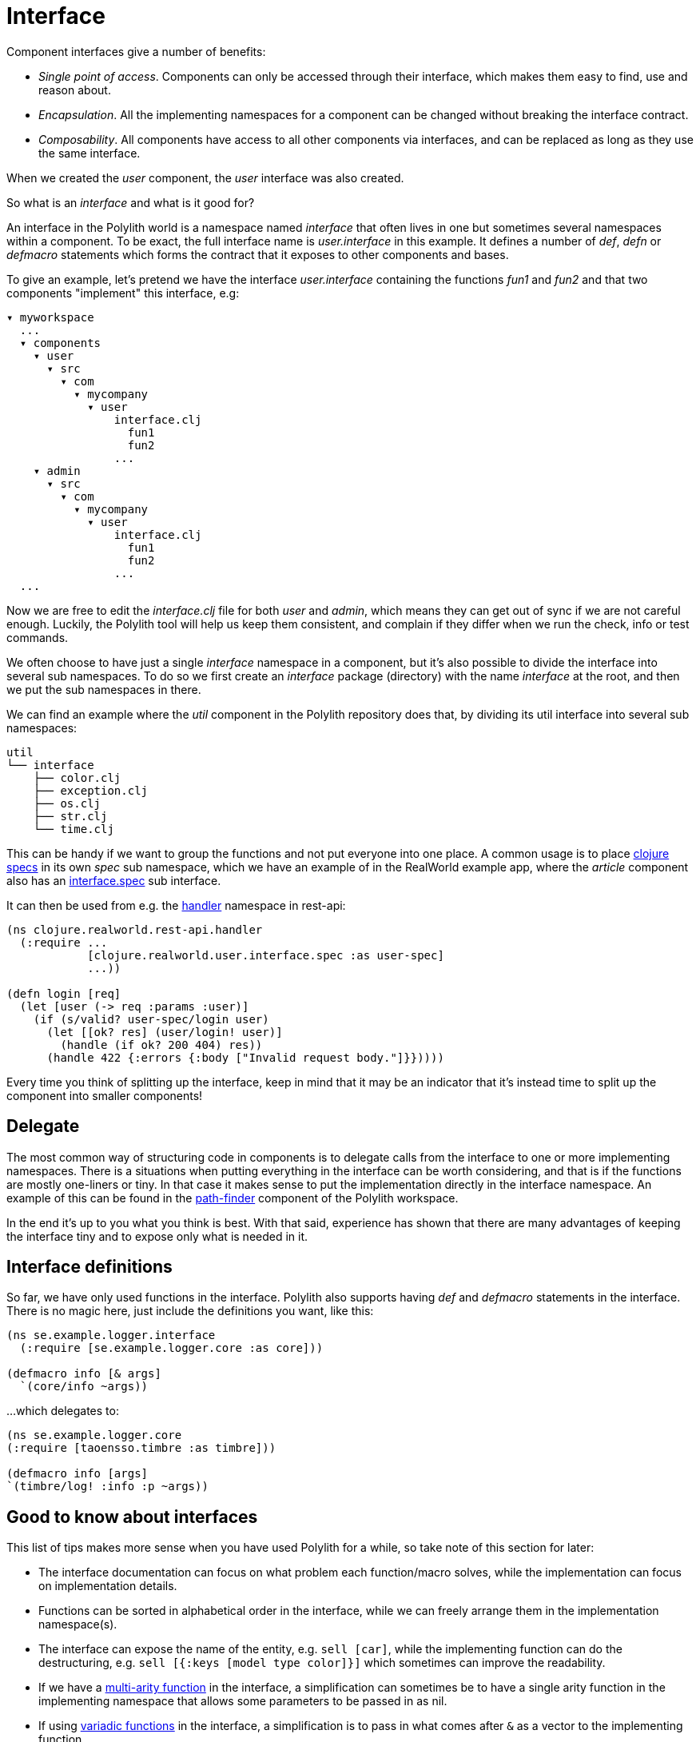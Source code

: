 = Interface

Component interfaces give a number of benefits:

* _Single point of access_. Components can only be accessed through their interface, which makes them easy to find, use and reason about.

* _Encapsulation_. All the implementing namespaces for a component can be changed without breaking the interface contract.

* _Composability_. All components have access to all other components via interfaces, and can be replaced as long as they use the same interface.

When we created the _user_ component, the _user_ interface was also created.

So what is an _interface_ and what is it good for?

An interface in the Polylith world is a namespace named _interface_ that often lives in one but sometimes several namespaces within a component. To be exact, the full interface name is _user.interface_ in this example. It defines a number of _def_, _defn_ or _defmacro_ statements which forms the contract that it exposes to other components and bases.

To give an example, let's pretend we have the interface _user.interface_ containing the functions _fun1_ and _fun2_ and that two components "implement" this interface, e.g:


[source,shell]
----
▾ myworkspace
  ...
  ▾ components
    ▾ user
      ▾ src
        ▾ com
          ▾ mycompany
            ▾ user
                interface.clj
                  fun1
                  fun2
                ...
    ▾ admin
      ▾ src
        ▾ com
          ▾ mycompany
            ▾ user
                interface.clj
                  fun1
                  fun2
                ...
  ...
----

Now we are free to edit the _interface.clj_ file for both _user_ and _admin_, which means they can get out of sync if we are not careful enough. Luckily, the Polylith tool will help us keep them consistent, and complain if they differ when we run the check, info or test commands.

We often choose to have just a single _interface_ namespace in a component, but it's also possible to divide the interface into several sub namespaces. To do so we first create an _interface_ package (directory) with the name _interface_ at the root, and then we put the sub namespaces in there.

We can find an example where the _util_ component in the Polylith repository does that, by dividing its util interface into several sub namespaces:

[source,shell]
----
util
└── interface
    ├── color.clj
    ├── exception.clj
    ├── os.clj
    ├── str.clj
    └── time.clj
----

This can be handy if we want to group the functions and not put everyone into one place. A common usage is to place https://clojure.org/about/spec[clojure specs] in its own _spec_ sub namespace, which we have an example of in the RealWorld example app, where the _article_ component also has an https://github.com/furkan3ayraktar/clojure-polylith-realworld-example-app/blob/master/components/article/src/clojure/realworld/article/interface/spec.clj[interface.spec] sub interface.

It can then be used from e.g. the https://github.com/furkan3ayraktar/clojure-polylith-realworld-example-app/blob/master/bases/rest-api/src/clojure/realworld/rest_api/handler.clj[handler] namespace in rest-api:

[source,clojure]
----
(ns clojure.realworld.rest-api.handler
  (:require ...
            [clojure.realworld.user.interface.spec :as user-spec]
            ...))

(defn login [req]
  (let [user (-> req :params :user)]
    (if (s/valid? user-spec/login user)
      (let [[ok? res] (user/login! user)]
        (handle (if ok? 200 404) res))
      (handle 422 {:errors {:body ["Invalid request body."]}}))))
----

Every time you think of splitting up the interface, keep in mind that it may be an indicator that it's instead time to split up the component into smaller components!

== Delegate

The most common way of structuring code in components is to delegate calls from the interface to one or more implementing namespaces. There is a situations when putting everything in the interface can be worth considering, and that is if the functions are mostly one-liners or tiny. In that case it makes sense to put the implementation directly in the interface namespace. An example of this can be found in the https://github.com/polyfy/polylith/blob/master/components/path-finder/src/polylith/clj/core/path_finder/interface/criterias.clj[path-finder] component of the Polylith workspace.

In the end it's up to you what you think is best. With that said, experience has shown that there are many advantages of keeping the interface tiny and to expose only what is needed in it.

== Interface definitions

So far, we have only used functions in the interface. Polylith also supports having _def_ and _defmacro_ statements in the interface. There is no magic here, just include the definitions you want, like this:

[source,clojure]
----
(ns se.example.logger.interface
  (:require [se.example.logger.core :as core]))

(defmacro info [& args]
  `(core/info ~args))
----

...which delegates to:

[source,clojure]
----
(ns se.example.logger.core
(:require [taoensso.timbre :as timbre]))

(defmacro info [args]
`(timbre/log! :info :p ~args))
----

== Good to know about interfaces

This list of tips makes more sense when you have used Polylith for a while, so take note of this section for later:

* The interface documentation can focus on what problem each function/macro solves, while the implementation can focus on implementation details.

* Functions can be sorted in alphabetical order in the interface, while we can freely arrange them in the implementation namespace(s).

* The interface can expose the name of the entity, e.g. `sell [car]`, while the implementing function can do the destructuring, e.g. `sell [{:keys [model type color]}]` which sometimes can improve the readability.

* If we have a http://clojure-doc.org/articles/language/functions.html#multi-arity-functions[multi-arity function] in the interface, a simplification can sometimes be to have a single arity function in the implementing namespace that allows some parameters to be passed in as nil.

* If using http://clojure-doc.org/articles/language/functions.html#variadic-functions[variadic functions] in the interface, a simplification is to pass in what comes after `&` as a vector to the implementing function.

* Testing is simplified by allowing access to implementing namespaces from the _test_ directory. The code under the _src_ directory is restricted to only access the _interface_ namespace. This check is performed when running the _check_, _info_ or _test_ command.

* All functions can be declared public while still being protected. This improves testability and the debugging experience. When stopping at a breakpoint to evaluate a function, we don't need to use any special syntax to access it, that we otherwise would have to if it was private.

* If using a _function_ in two components that implement the same interface, all definitions must be _function_. The same goes for _macros_. The reason for this restriction is that functions are composable, but macros are not, which could otherwise cause problems.

Finally, the interface namespace name can be changed in _:interface-ns_ in _./workspace.edn_. Here are a few reasons why we would like to do that:

* We want to share code between Clojure and ClojureScript via _.cljc_ files. Because _interface_ is a reserved word in ClojureScript, this would otherwise cause problems.
* We want to consume Clojure code from another language on the JVM, e.g. Kotlin, where _interface_ is a reserved word.

A good reason to keep the default _interface_ name is that it communicates what it is.

With start from version 0.2.18, not only interfaces matching the name specified in _:interface-ns_ in _workspace.edn_ will be treated as interfaces, but also the interface names _interface_ and _ifc_. The recommendation is to specify the interface name as either _interface_ or _ifc_, but any other valid namespace name, specified in _:interface-ns_, is accepted.

If you already know that you will need to share code between frontend and backend in _.cljc_ files, then you can either set _:interface-ns_ to _ifc_ from start, or you keep _interface_ as the default, and only use _ifc_ as interface name in the components you share.

The name that is specified in :interface-ns will be the interface name used when creating new components.
